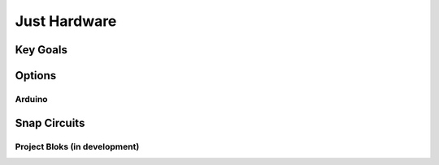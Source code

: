 Just Hardware
+++++++++++++

Key Goals
=========

Options
========

Arduino
-------

Snap Circuits
=============

Project Bloks (in development)
-----------------------------------
